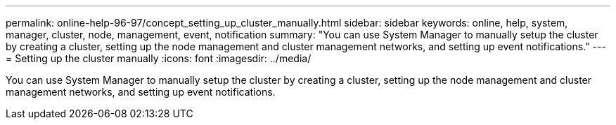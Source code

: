 ---
permalink: online-help-96-97/concept_setting_up_cluster_manually.html
sidebar: sidebar
keywords: online, help, system, manager, cluster, node, management, event, notification
summary: "You can use System Manager to manually setup the cluster by creating a cluster, setting up the node management and cluster management networks, and setting up event notifications."
---
= Setting up the cluster manually
:icons: font
:imagesdir: ../media/

[.lead]
You can use System Manager to manually setup the cluster by creating a cluster, setting up the node management and cluster management networks, and setting up event notifications.
